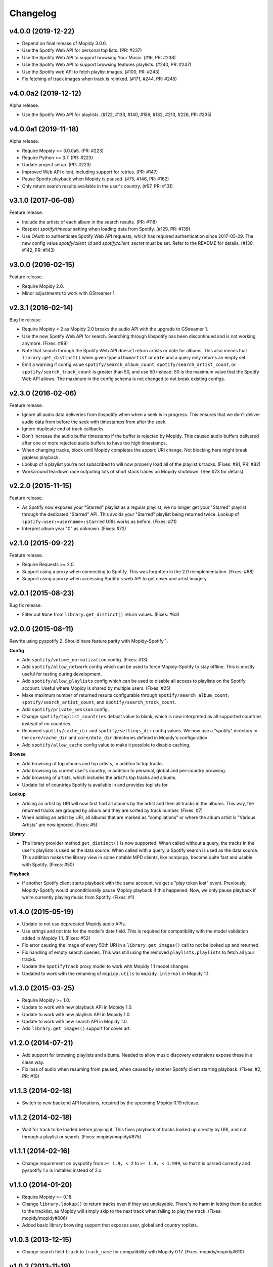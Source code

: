 *********
Changelog
*********

v4.0.0 (2019-12-22)
===================

- Depend on final release of Mopidy 3.0.0.

- Use the Spotify Web API for personal top lists. (PR: #237)

- Use the Spotify Web API to support browsing Your Music. (#16, PR: #238)

- Use the Spotify Web API to support browsing features playlists. (#240, PR: #247)

- Use the Spotify web API to fetch playlist images. (#100, PR: #243)

- Fix fetching of track images when track is relinked. (#171, #244, PR: #245)


v4.0.0a2 (2019-12-12)
=====================

Alpha release.

- Use the Spotify Web API for playlists. (#122, #133, #140, #156, #182, #213,
  #226, PR: #235)


v4.0.0a1 (2019-11-18)
=====================

Alpha release.

- Require Mopidy >= 3.0.0a5. (PR: #223)

- Require Python >= 3.7. (PR: #223)

- Update project setup. (PR: #223)

- Improved Web API client, including support for retries. (PR: #147)

- Pause Spotify playback when Mopidy is paused. (#75, #146, PR: #162)

- Only return search results available in the user's country. (#97, PR: #131)


v3.1.0 (2017-06-08)
===================

Feature release.

- Include the artists of each album in the search results. (PR: #118)

- Respect `spotify/timeout` setting when loading data from Spotify. (#129, PR:
  #139)

- Use OAuth to authenticate Spotify Web API requests, which has required
  authentication since 2017-05-29. The new config value `spotify/client_id` and
  `spotify/client_secret` must be set. Refer to the README for details. (#130,
  #142, PR: #143)


v3.0.0 (2016-02-15)
===================

Feature release.

- Require Mopidy 2.0.

- Minor adjustments to work with GStreamer 1.


v2.3.1 (2016-02-14)
===================

Bug fix release.

- Require Mopidy < 2 as Mopidy 2.0 breaks the audio API with the upgrade to
  GStreamer 1.

- Use the new Spotify Web API for search. Searching through libspotify has been
  discontinued and is not working anymore. (Fixes: #89)

- Note that search through the Spotify Web API doesn't return artists or date
  for albums. This also means that ``library.get_distinct()`` when given type
  ``albumartist`` or ``date`` and a query only returns an empty set.

- Emit a warning if config value ``spotify/search_album_count``,
  ``spotify/search_artist_count``, or ``spotify/search_track_count`` is greater
  than 50, and use 50 instead. 50 is the maximum value that the Spotify Web API
  allows. The maximum in the config schema is not changed to not break existing
  configs.


v2.3.0 (2016-02-06)
===================

Feature release.

- Ignore all audio data deliveries from libspotify when when a seek is in
  progress. This ensures that we don't deliver audio data from before the seek
  with timestamps from after the seek.

- Ignore duplicate end of track callbacks.

- Don't increase the audio buffer timestamp if the buffer is rejected by
  Mopidy. This caused audio buffers delivered after one or more rejected audio
  buffers to have too high timestamps.

- When changing tracks, block until Mopidy completes the appsrc URI change.
  Not blocking here might break gapless playback.

- Lookup of a playlist you're not subscribed to will now properly load all of
  the playlist's tracks. (Fixes: #81, PR: #82)

- Workaround teardown race outputing lots of short stack traces on Mopidy
  shutdown. (See #73 for details)


v2.2.0 (2015-11-15)
===================

Feature release.

- As Spotify now exposes your "Starred" playlist as a regular playlist, we no
  longer get your "Starred" playlist through the dedicated "Starred" API. This
  avoids your "Starred" playlist being returned twice. Lookup of
  ``spotify:user:<username>:starred`` URIs works as before. (Fixes: #71)

- Interpret album year "0" as unknown. (Fixes: #72)


v2.1.0 (2015-09-22)
===================

Feature release.

- Require Requests >= 2.0.

- Support using a proxy when connecting to Spotify. This was forgotten in the
  2.0 reimplementation. (Fixes: #68)

- Support using a proxy when accessing Spotify's web API to get cover and
  artist imagery.


v2.0.1 (2015-08-23)
===================

Bug fix release.

- Filter out ``None`` from ``library.get_distinct()`` return values. (Fixes:
  #63)


v2.0.0 (2015-08-11)
===================

Rewrite using pyspotify 2. Should have feature parity with Mopidy-Spotify 1.

**Config**

- Add ``spotify/volume_normalization`` config. (Fixes: #13)

- Add ``spotify/allow_network`` config which can be used to force
  Mopidy-Spotify to stay offline. This is mostly useful for testing during
  development.

- Add ``spotify/allow_playlists`` config which can be used to disable all
  access to playlists on the Spotify account. Useful where Mopidy is shared by
  multiple users. (Fixes: #25)

- Make maximum number of returned results configurable through
  ``spotify/search_album_count``, ``spotify/search_artist_count``, and
  ``spotify/search_track_count``.

- Add ``spotify/private_session`` config.

- Change ``spotify/toplist_countries`` default value to blank, which is now
  interpreted as all supported countries instead of no countries.

- Removed ``spotify/cache_dir`` and ``spotify/settings_dir`` config values. We
  now use a "spotify" directory in the ``core/cache_dir`` and
  ``core/data_dir`` directories defined in Mopidy's configuration.

- Add ``spotify/allow_cache`` config value to make it possible to disable
  caching.

**Browse**

- Add browsing of top albums and top artists, in additon to top tracks.

- Add browsing by current user's country, in addition to personal, global and
  per-country browsing.

- Add browsing of artists, which includes the artist's top tracks and albums.

- Update list of countries Spotify is available in and provides toplists for.

**Lookup**

- Adding an artist by URI will now first find all albums by the artist and
  then all tracks in the albums. This way, the returned tracks are grouped by
  album and they are sorted by track number. (Fixes: #7)

- When adding an artist by URI, all albums that are marked as "compilations"
  or where the album artist is "Various Artists" are now ignored. (Fixes: #5)

**Library**

- The library provider method ``get_distinct()`` is now supported. When called
  without a query, the tracks in the user's playlists is used as the data
  source. When called with a query, a Spotify search is used as the data
  source. This addition makes the library view in some notable MPD clients,
  like ncmpcpp, become quite fast and usable with Spotify. (Fixes: #50)

**Playback**

- If another Spotify client starts playback with the same account, we get a
  "play token lost" event. Previously, Mopidy-Spotify would unconditionally
  pause Mopidy playback if this happened. Now, we only pause playback if we're
  currently playing music from Spotify. (Fixes: #1)


v1.4.0 (2015-05-19)
===================

- Update to not use deprecated Mopidy audio APIs.

- Use strings and not ints for the model's date field. This is required for
  compatibility with the model validation added in Mopidy 1.1. (Fixes: #52)

- Fix error causing the image of every 50th URI in a ``library.get_images()``
  call to not be looked up and returned.

- Fix handling of empty search queries. This was still using the removed
  ``playlists.playlists`` to fetch all your tracks.

- Update the ``SpotifyTrack`` proxy model to work with Mopidy 1.1 model
  changes.

- Updated to work with the renaming of ``mopidy.utils`` to ``mopidy.internal``
  in Mopidy 1.1.


v1.3.0 (2015-03-25)
===================

- Require Mopidy >= 1.0.

- Update to work with new playback API in Mopidy 1.0.

- Update to work with new playlists API in Mopidy 1.0.

- Update to work with new search API in Mopidy 1.0.

- Add ``library.get_images()`` support for cover art.


v1.2.0 (2014-07-21)
===================

- Add support for browsing playlists and albums. Needed to allow music
  discovery extensions expose these in a clean way.

- Fix loss of audio when resuming from paused, when caused by another Spotify
  client starting playback. (Fixes: #2, PR: #19)


v1.1.3 (2014-02-18)
===================

- Switch to new backend API locations, required by the upcoming Mopidy 0.19
  release.


v1.1.2 (2014-02-18)
===================

- Wait for track to be loaded before playing it. This fixes playback of tracks
  looked up directly by URI, and not through a playlist or search. (Fixes:
  mopidy/mopidy#675)


v1.1.1 (2014-02-16)
===================

- Change requirement on pyspotify from ``>= 1.9, < 2`` to ``>= 1.9, < 1.999``,
  so that it is parsed correctly and pyspotify 1.x is installed instead of 2.x.


v1.1.0 (2014-01-20)
===================

- Require Mopidy >= 0.18.

- Change ``library.lookup()`` to return tracks even if they are unplayable.
  There's no harm in letting them be added to the tracklist, as Mopidy will
  simply skip to the next track when failing to play the track. (Fixes:
  mopidy/mopidy#606)

- Added basic library browsing support that exposes user, global and country
  toplists.


v1.0.3 (2013-12-15)
===================

- Change search field ``track`` to ``track_name`` for compatibility with
  Mopidy 0.17. (Fixes: mopidy/mopidy#610)


v1.0.2 (2013-11-19)
===================

- Add ``spotify/settings_dir`` config value so that libspotify settings can be
  stored to another location than the libspotify cache. This also allows
  ``spotify/cache_dir`` to be unset, since settings are now using it's own
  config value.

- Make the ``spotify/cache_dir`` config value optional, so that it can be set
  to an empty string to disable caching.


v1.0.1 (2013-10-28)
===================

- Support searches from Mopidy that are using the ``albumartist`` field type,
  added in Mopidy 0.16.

- Ignore the ``track_no`` field in search queries, added in Mopidy 0.16.

- Abort Spotify searches immediately if the search query is empty instead of
  waiting for the 10s timeout before returning an empty search result.


v1.0.0 (2013-10-08)
===================

- Moved extension out of the main Mopidy project.
